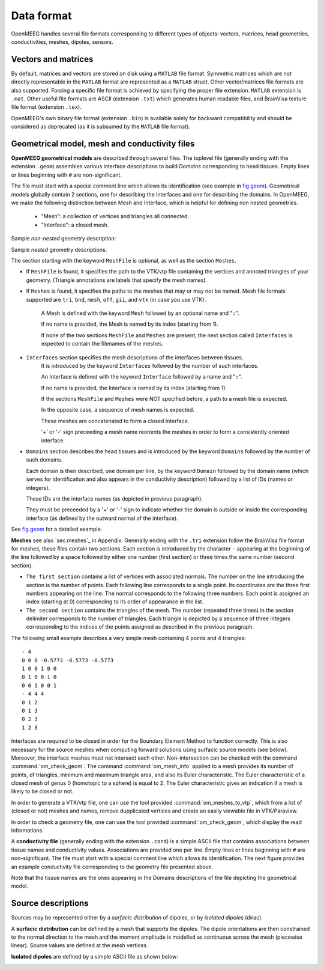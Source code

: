 Data format
===========

OpenMEEG handles several file formats corresponding to different types of objects: vectors, matrices, head geometries, conductivities, meshes, dipoles, sensors.

Vectors and matrices
--------------------

By default, matrices and vectors are stored on disk using a ``MATLAB`` file format.
Symmetric matrices which are not directly representable in the ``MATLAB`` format are represented as a ``MATLAB`` struct.
Other vector/matrices file formats are also supported.
Forcing a specific file format is achieved by specifying the proper file extension.
``MATLAB`` extension is ``.mat``. 
Other useful file formats are ASCII (extension ``.txt``) which generates human readable files, and BrainVisa texture file format (extension ``.tex``).

OpenMEEG's own binary file format (extension ``.bin``) is available solely for backward compatibility and should be considered as deprecated (as it is subsumed by the ``MATLAB`` file format).

.. _sec.geom:

Geometrical model, mesh and conductivity files
-----------------------------------------------

**OpenMEEG geometrical models** are described through several files. 
The toplevel file (generally ending with the extension ``.geom``) assembles various interface descriptions to build *Domains* corresponding to head tissues. 
Empty lines or lines beginning with ``#`` are non-significant.

The file must start with a special comment line which allows its identification (see example in `fig.geom`_).
Geometrical models globally contain 2 sections, one for describing the interfaces and one for describing the domains.
In OpenMEEG, we make the following distinction between Mesh and Interface, which is helpful for defining non nested geometries.

    - "Mesh": a collection of vertices and triangles all connected.
    - "Interface": a closed mesh.

Sample *non-nested* geometry description:

.. image:: _static/geom1.png
   :width: 600 px
   :alt: Geometry .geom
.. _fig.geom:

Sample *nested* geometry descriptions:

.. image:: _static/geom2.png
   :width: 600 px
   :alt: Geometry .geom

.. image:: _static/geom3.png
   :width: 600 px
   :alt: Geometry .geom


The section starting with the keyword ``MeshFile`` is optional, as well as the section ``Meshes``.

- If ``MeshFile`` is found, it specifies the path to the VTK/vtp file containing the vertices and annoted triangles of your geometry. (Triangle annotations are labels that specify the mesh names).

- If ``Meshes`` is found, it specifies the paths to the meshes that may or may not be named. Mesh file formats supported are ``tri``, ``bnd``, ``mesh``, ``off``, ``gii``, and ``vtk`` (in case you use VTK).

    A Mesh is defined with the keyword ``Mesh`` followed by an optional name and "``:``".

    If no name is provided, the Mesh is named by its index (starting from 1).

    If none of the two sections ``MeshFile`` and ``Meshes`` are present, the next section called ``Interfaces`` is expected to contain the filenames of the meshes.

- ``Interfaces`` section specifies the mesh descriptions of the interfaces between tissues.
    It is introduced by the keyword ``Interfaces`` followed by the number of such interfaces. 

    An Interface is defined with the keyword ``Interface`` followed by a name and "``:``".

    If no name is provided, the Interface is named by its index (starting from 1).

    If the sections ``MeshFile`` and ``Meshes`` were NOT specified before, a path to a mesh file is expected.

    In the opposite case, a sequence of mesh names is expected.

    These meshes are concatenated to form a closed Interface.

    '+' or '-' sign preceeding a mesh name reorients the meshes in order to form a consistently oriented interface.

- ``Domains`` section describes the head tissues and is introduced by the keyword ``Domains`` followed by the number of such domains. 
  
  Each domain is then described, one domain per line, by the keyword ``Domain`` followed by the domain name (which serves for identification and also appears in the conductivity description) followed by a list of IDs (names or integers).
  
  These IDs are the interface names (as depicted in previous paragraph).

  They must be preceeded by a '+' or '-' sign to indicate whether the domain is outside or inside the corresponding interface (as defined by the outward normal of the interface).

See `fig.geom`_ for a detailed example.


**Meshes** see also `sec.meshes`_ in Appendix.
Generally ending with the ``.tri`` extension follow the BrainVisa file format for meshes, these files contain two sections.
Each section is introduced by the character ``-`` appearing at the beginning of the line followed by a space followed by either one number (first section) or three times
the same number (second section).

- ``The first section`` contains a list of vertices with associated normals. 
  The number on the line introducing the section is the number of points.
  Each following line corresponds to a single point. Its coordinates are the three first numbers appearing on the line. 
  The normal corresponds to the following three numbers. Each point is assigned an index (starting at 0) corresponding to its order of appearance in the list.

- ``The second section`` contains the triangles of the mesh.
  The number (repeated three times) in the section delimiter corresponds to the number of triangles.
  Each triangle is depicted by a sequence of three integers corresponding to the indices of the points assigned as described in the previous paragraph.

The following small example describes a very simple mesh containing 4 points and 4 triangles::

    - 4
    0 0 0 -0.5773 -0.5773 -0.5773
    1 0 0 1 0 0
    0 1 0 0 1 0
    0 0 1 0 0 1
    - 4 4 4
    0 1 2
    0 1 3
    0 2 3
    1 2 3

Interfaces are required to be closed in order for the Boundary Element Method to function correctly. This is also necessary for the source meshes when computing forward solutions using surfacic source models (see below).
Moreover, the interface meshes must not intersect each other. Non-intersection can be checked with the command :command:`om_check_geom`.
The command :command:`om_mesh_info` applied to a mesh provides its number of points, of triangles, minimum and maximum triangle area, and also its Euler characteristic.
The Euler characteristic of a closed mesh of genus 0 (homotopic to a sphere) is equal to 2.
The Euler characteristic gives an indication if a mesh is likely to be closed or not.

In order to generate a VTK/vtp file, one can use the tool provided :command:`om_meshes_to_vtp`, which from a list of (closed or not) meshes and names, remove dupplicated vertices and create an easily viewable file in VTK/Paraview.

In order to check a geometry file, one can use the tool provided :command:`om_check_geom`, which display the read informations.

A **conductivity file** (generally ending with the extension ``.cond``) is a simple ASCII file that contains associations between tissue names and conductivity values.
Associations are provided one per line. Empty lines or lines beginning with ``#`` are non-significant. The file must start with a special comment line which allows its identification.
The next figure provides an example conductivity file corresponding to the geometry file presented above.

.. image:: _static/cond.png
   :width: 600 px
   :alt: Conductivities
   :align: center

Note that the tissue names are the ones appearing in the Domains descriptions of the file depicting the geometrical model.

Source descriptions
--------------------

Sources may be represented either by a *surfacic distribution* of dipoles, or by *isolated dipoles* (dirac).

A **surfacic distribution** can be defined by a mesh that supports the dipoles. 
The dipole orientations are then constrained to the normal direction to the mesh and the moment amplitude is modelled as continuous across the mesh (piecewise linear).
Source values are defined at the mesh vertices.

**Isolated dipoles** are defined by a simple ASCII file as shown below:

.. image:: _static/dipolePositions_en.png
   :width: 600 px
   :alt: dipole positions
   :align: center
